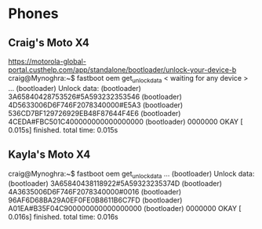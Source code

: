 * Phones
** Craig's Moto X4
https://motorola-global-portal.custhelp.com/app/standalone/bootloader/unlock-your-device-b
craig@Mynoghra:~$ fastboot oem get_unlock_data
< waiting for any device >
...
(bootloader) Unlock data:
(bootloader) 3A65840428753526#5A593232353546
(bootloader) 4D5633006D6F746F2078340000#E5A3
(bootloader) 536CD7BF129726929EB48F87644F4E6
(bootloader) 4CEDA#FBC501C400000000000000000
(bootloader) 0000000
OKAY [  0.015s]
finished. total time: 0.015s
** Kayla's Moto X4
craig@Mynoghra:~$ fastboot oem get_unlock_data
...
(bootloader) Unlock data:
(bootloader) 3A65840438118922#5A59323235374D
(bootloader) 4A3635006D6F746F2078340000#0016
(bootloader) 96AF6D68BA29A0EF0FE0B8611B6C7FD
(bootloader) A01EA#B35F04C900000000000000000
(bootloader) 0000000
OKAY [  0.016s]
finished. total time: 0.016s
